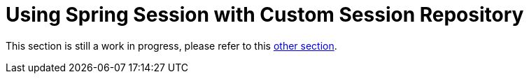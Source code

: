 [[using-custom-session-repository]]
= Using Spring Session with Custom Session Repository

This section is still a work in progress, please refer to this xref:api.adoc#custom-sessionrepository[other section].
